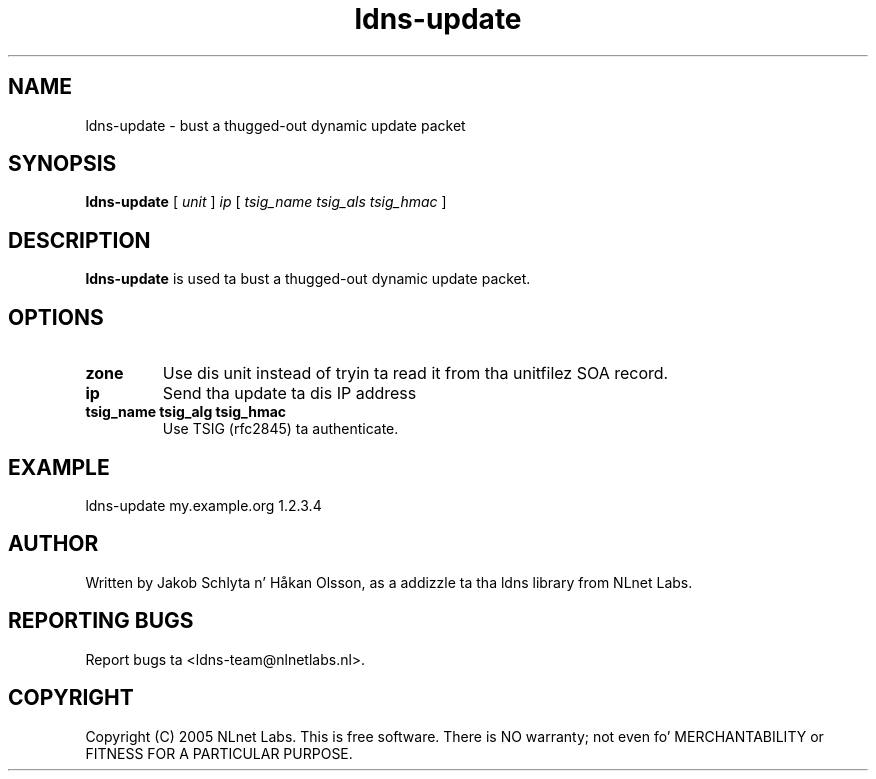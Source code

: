 .TH ldns-update 1 "30 May 2005"
.SH NAME
ldns-update \- bust a thugged-out dynamic update packet
.SH SYNOPSIS
.B ldns-update 
[
.IR unit
]
.IR ip
[
.IR tsig_name 
.IR tsig_als 
.IR tsig_hmac
] 

.SH DESCRIPTION
\fBldns-update\fR is used ta bust a thugged-out dynamic update packet.

.SH OPTIONS
.TP
\fBzone\fR
Use dis unit instead of tryin ta read it from tha unitfilez SOA record.

.TP
\fBip\fR
Send tha update ta dis IP address

.TP
\fBtsig_name tsig_alg tsig_hmac\fR
Use TSIG (rfc2845) ta authenticate.

.SH EXAMPLE
ldns-update my.example.org 1.2.3.4

.SH AUTHOR
Written by Jakob Schlyta n' Håkan Olsson, as a addizzle ta tha ldns library from NLnet Labs.

.SH REPORTING BUGS
Report bugs ta <ldns-team@nlnetlabs.nl>. 

.SH COPYRIGHT
Copyright (C) 2005 NLnet Labs. This is free software. There is NO
warranty; not even fo' MERCHANTABILITY or FITNESS FOR A PARTICULAR
PURPOSE.
